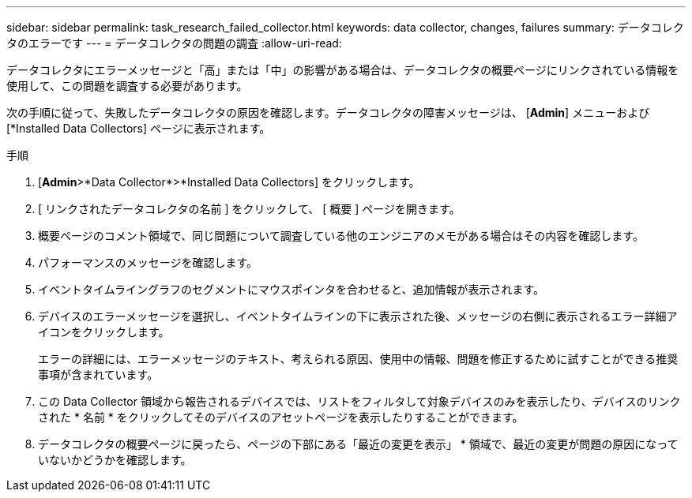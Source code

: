 ---
sidebar: sidebar 
permalink: task_research_failed_collector.html 
keywords: data collector, changes, failures 
summary: データコレクタのエラーです 
---
= データコレクタの問題の調査
:allow-uri-read: 


[role="lead"]
データコレクタにエラーメッセージと「高」または「中」の影響がある場合は、データコレクタの概要ページにリンクされている情報を使用して、この問題を調査する必要があります。

次の手順に従って、失敗したデータコレクタの原因を確認します。データコレクタの障害メッセージは、 [*Admin*] メニューおよび [*Installed Data Collectors] ページに表示されます。

.手順
. [*Admin*>*Data Collector*>*Installed Data Collectors] をクリックします。
. [ リンクされたデータコレクタの名前 ] をクリックして、 [ 概要 ] ページを開きます。
. 概要ページのコメント領域で、同じ問題について調査している他のエンジニアのメモがある場合はその内容を確認します。
. パフォーマンスのメッセージを確認します。
. イベントタイムライングラフのセグメントにマウスポインタを合わせると、追加情報が表示されます。
. デバイスのエラーメッセージを選択し、イベントタイムラインの下に表示された後、メッセージの右側に表示されるエラー詳細アイコンをクリックします。
+
エラーの詳細には、エラーメッセージのテキスト、考えられる原因、使用中の情報、問題を修正するために試すことができる推奨事項が含まれています。

. この Data Collector 領域から報告されるデバイスでは、リストをフィルタして対象デバイスのみを表示したり、デバイスのリンクされた * 名前 * をクリックしてそのデバイスのアセットページを表示したりすることができます。
. データコレクタの概要ページに戻ったら、ページの下部にある「最近の変更を表示」 * 領域で、最近の変更が問題の原因になっていないかどうかを確認します。

